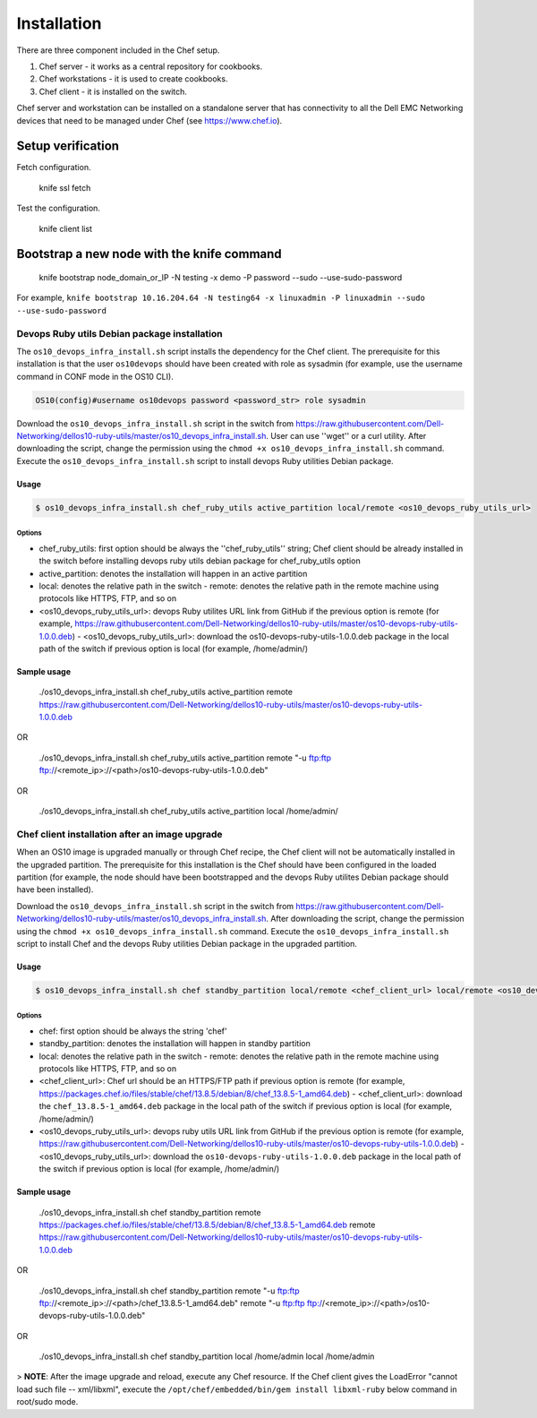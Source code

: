 ############
Installation
############

There are three component included in the Chef setup.

1. Chef server - it works as a central repository for cookbooks.  

2. Chef workstations - it is used to create cookbooks. 

3. Chef client - it is installed on the switch. 

Chef server and workstation can be installed on a standalone server that has connectivity to all the Dell EMC Networking devices that need to be managed under Chef (see https://www.chef.io).

Setup verification 
******************

Fetch configuration.

    knife ssl fetch

Test the configuration.

    knife client list

Bootstrap a new node with the knife command
*******************************************

    knife bootstrap node_domain_or_IP -N testing -x demo -P password --sudo --use-sudo-password

For example, ``knife bootstrap 10.16.204.64 -N testing64 -x linuxadmin -P linuxadmin --sudo --use-sudo-password``

Devops Ruby utils Debian package installation
#############################################

The ``os10_devops_infra_install.sh`` script installs the dependency for the Chef client. The prerequisite for this installation is that the user ``os10devops`` should have been created with role as sysadmin (for example, use the username command in CONF mode in the OS10 CLI).
  
.. code-block:: bash
  
      OS10(config)#username os10devops password <password_str> role sysadmin

Download the ``os10_devops_infra_install.sh`` script in the switch from https://raw.githubusercontent.com/Dell-Networking/dellos10-ruby-utils/master/os10_devops_infra_install.sh. User can use ''wget'' or a curl utility.
After downloading the script, change the permission using the ``chmod +x os10_devops_infra_install.sh`` command. Execute the ``os10_devops_infra_install.sh`` script to install devops Ruby utilities Debian package.
    
Usage
-----
.. code-block:: bash

    $ os10_devops_infra_install.sh chef_ruby_utils active_partition local/remote <os10_devops_ruby_utils_url>

Options
~~~~~~~

- chef_ruby_utils: first option should be always the ''chef_ruby_utils'' string; Chef client should be already installed in the switch before installing devops ruby utils debian package for chef_ruby_utils option
- active_partition: denotes the installation will happen in an active partition
- local: denotes the relative path in the switch
  - remote: denotes the relative path in the remote machine using protocols like HTTPS, FTP, and so on
- <os10_devops_ruby_utils_url>: devops Ruby utilites URL link from GitHub if the previous option is remote (for example, https://raw.githubusercontent.com/Dell-Networking/dellos10-ruby-utils/master/os10-devops-ruby-utils-1.0.0.deb)
  - <os10_devops_ruby_utils_url>: download the os10-devops-ruby-utils-1.0.0.deb package in the local path of the switch if previous option is local (for example, /home/admin/)

Sample usage
------------

    ./os10_devops_infra_install.sh chef_ruby_utils active_partition remote https://raw.githubusercontent.com/Dell-Networking/dellos10-ruby-utils/master/os10-devops-ruby-utils-1.0.0.deb
  
OR
  
    ./os10_devops_infra_install.sh chef_ruby_utils active_partition remote "-u ftp:ftp  ftp://<remote_ip>://<path>/os10-devops-ruby-utils-1.0.0.deb"
  
OR
  
    ./os10_devops_infra_install.sh chef_ruby_utils active_partition local /home/admin/

Chef client installation after an image upgrade
###############################################
When an OS10 image is upgraded manually or through Chef recipe, the Chef client will not be automatically installed in the upgraded partition. The prerequisite for this installation is the Chef should have been configured in the loaded partition (for example, the node should have been bootstrapped and the devops Ruby utilites Debian package should have been installed).

Download the ``os10_devops_infra_install.sh`` script in the switch from https://raw.githubusercontent.com/Dell-Networking/dellos10-ruby-utils/master/os10_devops_infra_install.sh. After downloading the script, change the permission using the ``chmod +x os10_devops_infra_install.sh`` command. Execute the ``os10_devops_infra_install.sh`` script to install Chef and the devops Ruby utilities Debian package in the upgraded partition.

Usage
-----

.. code-block:: bash

    $ os10_devops_infra_install.sh chef standby_partition local/remote <chef_client_url> local/remote <os10_devops_ruby_utils_url>

Options
~~~~~~~

- chef: first option should be always the string 'chef'
- standby_partition: denotes the installation will happen in standby partition
- local: denotes the relative path in the switch
  - remote: denotes the relative path in the remote machine using protocols like HTTPS, FTP, and so on
- <chef_client_url>: Chef url should be an HTTPS/FTP path if previous option is remote (for example, https://packages.chef.io/files/stable/chef/13.8.5/debian/8/chef_13.8.5-1_amd64.deb)
  - <chef_client_url>: download the ``chef_13.8.5-1_amd64.deb`` package in the local path of the switch if previous option is local (for example, /home/admin/)
- <os10_devops_ruby_utils_url>: devops ruby utils URL link from GitHub if the previous option is remote (for example, https://raw.githubusercontent.com/Dell-Networking/dellos10-ruby-utils/master/os10-devops-ruby-utils-1.0.0.deb)
  - <os10_devops_ruby_utils_url>: download the ``os10-devops-ruby-utils-1.0.0.deb`` package in the local path of the switch if previous option is local (for example, /home/admin/)
  
Sample usage
------------

    ./os10_devops_infra_install.sh chef standby_partition remote https://packages.chef.io/files/stable/chef/13.8.5/debian/8/chef_13.8.5-1_amd64.deb remote https://raw.githubusercontent.com/Dell-Networking/dellos10-ruby-utils/master/os10-devops-ruby-utils-1.0.0.deb
  
OR
  
    ./os10_devops_infra_install.sh chef standby_partition remote "-u ftp:ftp  ftp://<remote_ip>://<path>/chef_13.8.5-1_amd64.deb" remote "-u ftp:ftp  ftp://<remote_ip>://<path>/os10-devops-ruby-utils-1.0.0.deb"
  
OR
  
    ./os10_devops_infra_install.sh chef standby_partition local /home/admin local /home/admin
  
> **NOTE**: After the image upgrade and reload, execute any Chef resource. If the Chef client gives the LoadError "cannot load such file -- xml/libxml", execute the ``/opt/chef/embedded/bin/gem install libxml-ruby`` below command in root/sudo mode.      
